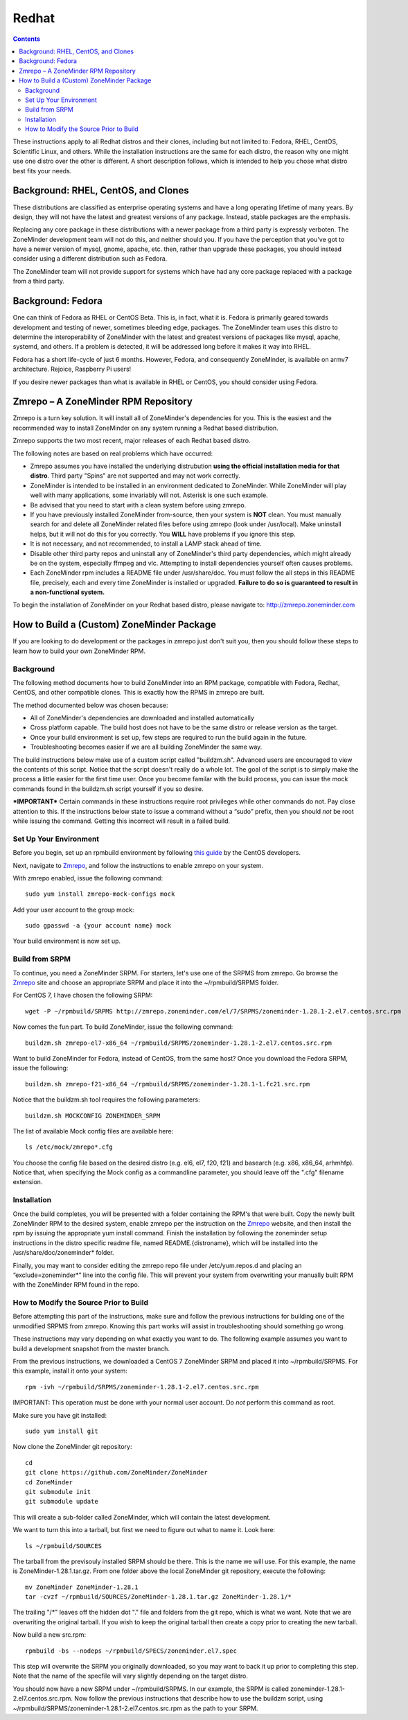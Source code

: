 Redhat
======

.. contents::

These instructions apply to all Redhat distros and their clones, including but not limited to: Fedora, RHEL, CentOS, Scientific Linux, and others. While the installation instructions are the same for each distro, the reason why one might use one distro over the other is different. A short description follows, which is intended to help you chose what distro best fits your needs.

Background: RHEL, CentOS, and Clones
------------------------------------

These distributions are classified as enterprise operating systems and have a long operating lifetime of many years. By design, they will not have the latest and greatest versions of any package. Instead, stable packages are the emphasis.

Replacing any core package in these distributions with a newer package from a third party is expressly verboten. The ZoneMinder development team will not do this, and neither should you. If you have the perception that you've got to have a newer version of mysql, gnome, apache, etc. then, rather than upgrade these packages, you should instead consider using a different distribution such as Fedora.

The ZoneMinder team will not provide support for systems which have had any core package replaced with a package from a third party.

Background: Fedora
------------------------------------

One can think of Fedora as RHEL or CentOS Beta. This is, in fact, what it is. Fedora is primarily geared towards development and testing of newer, sometimes bleeding edge, packages. The ZoneMinder team uses this distro to determine the interoperability of ZoneMinder with the latest and greatest versions of packages like mysql, apache, systemd, and others. If a problem is detected, it will be addressed long before it makes it way into RHEL.

Fedora has a short life-cycle of just 6 months. However, Fedora, and consequently ZoneMinder, is available on armv7 architecture. Rejoice, Raspberry Pi users!

If you desire newer packages than what is available in RHEL or CentOS, you should consider using Fedora.

Zmrepo – A ZoneMinder RPM Repository
------------------------------------

Zmrepo is a turn key solution. It will install all of ZoneMinder's dependencies for you. This is the easiest and the recommended way to install ZoneMinder on any system running a Redhat based distribution. 

Zmrepo supports the two most recent, major releases of each Redhat based distro.

The following notes are based on real problems which have occurred:

- Zmrepo assumes you have installed the underlying distrubution **using the official installation media for that distro**. Third party "Spins" are not supported and may not work correctly.

- ZoneMinder is intended to be installed in an environment dedicated to ZoneMinder. While ZoneMinder will play well with many applications, some invariably will not. Asterisk is one such example.

- Be advised that you need to start with a clean system before using zmrepo.

- If you have previously installed ZoneMinder from-source, then your system is **NOT** clean. You must manually search for and delete all ZoneMinder related files before using zmrepo (look under /usr/local). Make uninstall helps, but it will not do this for you correctly. You **WILL** have problems if you ignore this step.

- It is not necessary, and not recommended, to install a LAMP stack ahead of time.

- Disable other third party repos and uninstall any of ZoneMinder's third party dependencies, which might already be on the system, especially ffmpeg and vlc. Attempting to install dependencies yourself often causes problems.

- Each ZoneMinder rpm includes a README file under /usr/share/doc. You must follow the all steps in this README file, precisely, each and every time ZoneMinder is installed or upgraded. **Failure to do so is guaranteed to result in a non-functional system.**

To begin the installation of ZoneMinder on your Redhat based distro, please navigate to: http://zmrepo.zoneminder.com

How to Build a (Custom) ZoneMinder Package
------------------------------------------

If you are looking to do development or the packages in zmrepo just don't suit you, then you should follow these steps to learn how to build your own ZoneMinder RPM.

Background
**********
The following method documents how to build ZoneMinder into an RPM package, compatible with Fedora, Redhat, CentOS, and other compatible clones. This is exactly how the RPMS in zmrepo are built.

The method documented below was chosen because:

- All of ZoneMinder's dependencies are downloaded and installed automatically

- Cross platform capable. The build host does not have to be the same distro or release version as the target.

- Once your build environment is set up, few steps are required to run the build again in the future.

- Troubleshooting becomes easier if we are all building ZoneMinder the same way.

The build instructions below make use of a custom script called "buildzm.sh". Advanced users are encouraged to view the contents of this script. Notice that the script doesn't really do a whole lot. The goal of the script is to simply make the process a little easier for the first time user. Once you become familar with the build process, you can issue the mock commands found in the buildzm.sh script yourself if you so desire.

***IMPORTANT***
Certain commands in these instructions require root privileges while other commands do not. Pay close attention to this. If the instructions below state to issue a command without a “sudo” prefix, then you should *not* be root while issuing the command. Getting this incorrect will result in a failed build.

Set Up Your Environment
***********************
Before you begin, set up an rpmbuild environment by following `this guide <http://wiki.centos.org/HowTos/SetupRpmBuildEnvironment>`_ by the CentOS developers.

Next, navigate to `Zmrepo <http://zmrepo.zoneminder.com/>`_, and follow the instructions to enable zmrepo on your system.  

With zmrepo enabled, issue the following command:

::

    sudo yum install zmrepo-mock-configs mock


Add your user account to the group mock:

::

    sudo gpasswd -a {your account name} mock


Your build environment is now set up.  

Build from SRPM
***************
To continue, you need a ZoneMinder SRPM.  For starters, let's use one of the SRPMS from zmrepo.  Go browse the `Zmrepo <http://zmrepo.zoneminder.com/>`_ site and choose an appropriate SRPM and place it into the ~/rpmbuild/SRPMS folder.  

For CentOS 7, I have chosen the following SRPM:

::

    wget -P ~/rpmbuild/SRPMS http://zmrepo.zoneminder.com/el/7/SRPMS/zoneminder-1.28.1-2.el7.centos.src.rpm


Now comes the fun part. To build ZoneMinder, issue the following command:

::

    buildzm.sh zmrepo-el7-x86_64 ~/rpmbuild/SRPMS/zoneminder-1.28.1-2.el7.centos.src.rpm


Want to build ZoneMinder for Fedora, instead of CentOS, from the same host?  Once you download the Fedora SRPM, issue the following:

::

    buildzm.sh zmrepo-f21-x86_64 ~/rpmbuild/SRPMS/zoneminder-1.28.1-1.fc21.src.rpm

Notice that the buildzm.sh tool requires the following parameters:

::

    buildzm.sh MOCKCONFIG ZONEMINDER_SRPM

The list of available Mock config files are available here:

::

    ls /etc/mock/zmrepo*.cfg


You choose the config file based on the desired distro (e.g. el6, el7, f20, f21) and basearch (e.g. x86, x86_64, arhmhfp). Notice that, when specifying the Mock config as a commandline parameter, you should leave off the ".cfg" filename extension.

Installation
************
Once the build completes, you will be presented with a folder containing the RPM's that were built.  Copy the newly built ZoneMinder RPM to the desired system, enable zmrepo per the instruction on the `Zmrepo <http://zmrepo.zoneminder.com/>`_
website, and then install the rpm by issuing the appropriate yum install command. Finish the installation by following the zoneminder setup instructions in the distro specific readme file, named README.{distroname}, which will be installed into the /usr/share/doc/zoneminder* folder. 

Finally, you may want to consider editing the zmrepo repo file under /etc/yum.repos.d and placing an “exclude=zoneminder*” line into the config file.  This will prevent your system from overwriting your manually built RPM with the ZoneMinder RPM found in the repo.

How to Modify the Source Prior to Build
***************************************
Before attempting this part of the instructions, make sure and follow the previous instructions for building one of the unmodified SRPMS from zmrepo. Knowing this part works will assist in troubleshooting should something go wrong.

These instructions may vary depending on what exactly you want to do.  The following example assumes you want to build a development snapshot from the master branch.

From the previous instructions, we downloaded a CentOS 7 ZoneMinder SRPM and placed it into ~/rpmbuild/SRPMS. For this example, install it onto your system:

::

    rpm -ivh ~/rpmbuild/SRPMS/zoneminder-1.28.1-2.el7.centos.src.rpm


IMPORTANT: This operation must be done with your normal user account. Do *not* perform this command as root.

Make sure you have git installed:

::

    sudo yum install git


Now clone the ZoneMinder git repository:

::

    cd
    git clone https://github.com/ZoneMinder/ZoneMinder
    cd ZoneMinder
    git submodule init
    git submodule update

This will create a sub-folder called ZoneMinder, which will contain the latest development.

We want to turn this into a tarball, but first we need to figure out what to name it. Look here:

::

    ls ~/rpmbuild/SOURCES

The tarball from the previsouly installed SRPM should be there. This is the name we will use.  For this example, the name is ZoneMinder-1.28.1.tar.gz.  From one folder above the local ZoneMinder git repository, execute the following:

::

    mv ZoneMinder ZoneMinder-1.28.1
    tar -cvzf ~/rpmbuild/SOURCES/ZoneMinder-1.28.1.tar.gz ZoneMinder-1.28.1/*

The trailing "/\*" leaves off the hidden dot "." file and folders from the git repo, which is what we want.
Note that we are overwriting the original tarball. If you wish to keep the original tarball then create a copy prior to creating the new tarball.

Now build a new src.rpm:

::

    rpmbuild -bs --nodeps ~/rpmbuild/SPECS/zoneminder.el7.spec

This step will overwrite the SRPM you originally downloaded, so you may want to back it up prior to completing this step. Note that the name of the specfile will vary slightly depending on the target distro.

You should now have a new SRPM under ~/rpmbuild/SRPMS. In our example, the SRPM is called zoneminder-1.28.1-2.el7.centos.src.rpm. Now follow the previous instructions that describe how to use the buildzm script, using ~/rpmbuild/SRPMS/zoneminder-1.28.1-2.el7.centos.src.rpm as the path to your SRPM.


